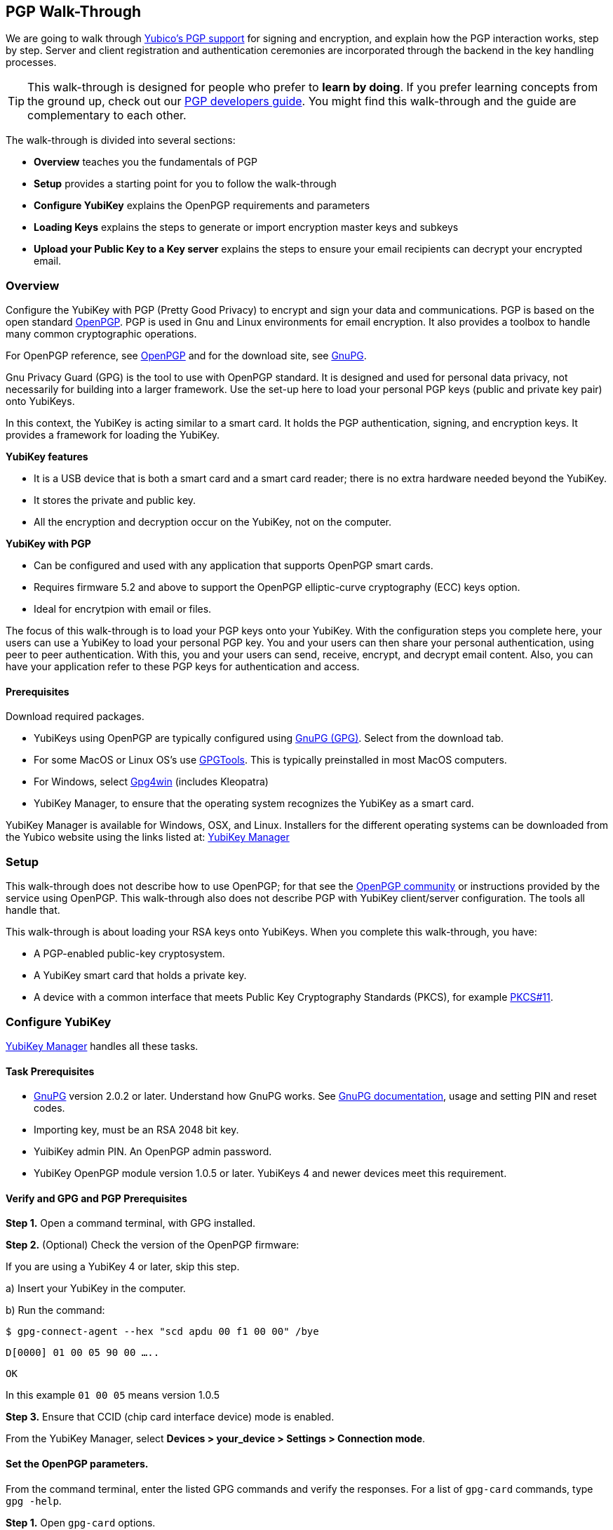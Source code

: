 == PGP Walk-Through

We are going to walk through link:https://developers.yubico.com/PGP/[Yubico's PGP support] for signing and encryption, and explain how the PGP interaction works, step by step. Server and client registration and authentication ceremonies are incorporated through the backend in the key handling processes.

TIP: This walk-through is designed for people who prefer to *learn by doing*. If you prefer learning concepts from the ground up, check out our link:https://developers.yubico.com/PGP/[PGP developers guide]. You might find this walk-through and the guide are complementary to each other.

The walk-through is divided into several sections:

* *Overview* teaches you the fundamentals of PGP

* *Setup* provides a starting point for you to follow the walk-through

* *Configure YubiKey* explains the OpenPGP requirements and parameters

* *Loading Keys* explains the steps to generate or import encryption master keys and subkeys

* *Upload your Public Key to a Key server* explains the steps to ensure your email recipients can decrypt your encrypted email.

=== Overview

Configure the YubiKey with PGP (Pretty Good Privacy) to encrypt and sign your data and communications. PGP is based on the open standard link:https://www.openpgp.org/[OpenPGP]. PGP is used in Gnu and Linux environments for email encryption. It also provides a toolbox to handle many common cryptographic operations.

For OpenPGP reference, see link:https://www.openpgp.org/[OpenPGP] and for the download site, see link:https://www.gnupg.org/download/index.html[GnuPG].

Gnu Privacy Guard (GPG) is the tool to use with OpenPGP standard. It is designed and used for personal data privacy, not necessarily for building into a larger framework. Use the set-up here to load your personal PGP keys (public and private key pair) onto YubiKeys.

In this context, the YubiKey is acting similar to a smart card. It holds the PGP authentication, signing, and encryption keys. It provides a framework for loading the YubiKey.

*YubiKey features*

* It is a USB device that is both a smart card and a smart card reader; there is no extra hardware needed beyond the YubiKey.

* It stores the private and public key.

* All the encryption and decryption occur on the YubiKey, not on the computer.

*YubiKey with PGP*

* Can be configured and used with any application that supports OpenPGP smart cards.

* Requires firmware 5.2 and above to support the OpenPGP elliptic-curve cryptography (ECC) keys option.

* Ideal for encrytpion with email or files.

The focus of this walk-through is to load your PGP keys onto your YubiKey. With the configuration steps you complete here, your users can use a YubiKey to load your personal PGP key. You and your users can then share your personal authentication, using peer to peer authentication. With this, you and your users can send, receive, encrypt, and decrypt email content. Also, you can have your application refer to these PGP keys for authentication and access.


==== Prerequisites
Download required packages.

* YubiKeys using OpenPGP are typically configured using link:https://www.gnupg.org/[GnuPG (GPG)].  Select from the download tab.

* For some MacOS or Linux OS's use link:https://gpgtools.org/[GPGTools]. This is typically preinstalled in most MacOS computers.

* For Windows, select link:https://gpg4win.org/download.html[Gpg4win] (includes Kleopatra)

* YubiKey Manager, to ensure that the operating system recognizes the YubiKey as a smart card.

YubiKey Manager is available for Windows, OSX, and Linux. Installers for the different operating systems can be downloaded from the Yubico website using the links listed at: link:https://www.yubico.com/products/services-software/download/yubikey-manager/[YubiKey Manager]


=== Setup

This walk-through does not describe how to use OpenPGP; for that see the link:https://www.openpgp.org/community/[OpenPGP community] or instructions provided by the service using OpenPGP. This walk-through also does not describe PGP with YubiKey client/server configuration. The tools all handle that.

This walk-through is about loading your RSA keys onto YubiKeys. When you complete this walk-through, you have:

* A PGP-enabled public-key cryptosystem.

* A YubiKey smart card that holds a private key.

* A device with a common interface that meets Public Key Cryptography Standards (PKCS), for example link:http://docs.oasis-open.org/pkcs11/pkcs11-base/v2.40/os/pkcs11-base-v2.40-os.html[PKCS#11].



=== Configure YubiKey

link:https://www.yubico.com/products/services-software/download/yubikey-manager/[YubiKey Manager] handles all these tasks.


==== Task Prerequisites

* link:https://www.gnupg.org/[GnuPG] version 2.0.2 or later. Understand how GnuPG works. See link:https://www.gnupg.org/documentation/[GnuPG documentation], usage and setting PIN and reset codes.

* Importing key, must be an RSA 2048 bit key.

* YuibiKey admin PIN. An OpenPGP admin password.

* YubiKey OpenPGP module version 1.0.5 or later. YubiKeys 4 and newer devices meet this requirement.


==== Verify and GPG and PGP Prerequisites

*Step 1.* Open a command terminal, with GPG installed.

*Step 2.* (Optional) Check the version of the OpenPGP firmware:

If you are using a YubiKey 4 or later, skip this step.

a)	Insert your YubiKey in the computer.

b)	Run the command:

`$ gpg-connect-agent --hex "scd apdu 00 f1 00 00" /bye`

`D[0000]  01 00 05 90 00                             .....`

`OK`

In this example `01 00 05` means version 1.0.5

*Step 3.* Ensure that CCID (chip card interface device) mode is enabled.

From the YubiKey Manager, select *Devices > your_device > Settings > Connection mode*.


==== Set the OpenPGP parameters.

From the command terminal, enter the listed GPG commands and verify the responses. For a list of `gpg-card` commands, type `gpg -help`.

*Step 1.* Open `gpg-card` options.

....
user@debian:~$ gpg --card-edit
Application ID ...: D2760001240102000060000000420000
Version ..........: 2.0
Manufacturer .....: unknown
Serial number ....: 00000042
Name of cardholder: [not set]
Language prefs ...: [not set]
Sex ..............: unspecified
URL of public key : [not set]
Login data .......: [not set]
Signature PIN ....: forced
Key attributes ...: 2048R 2048R 2048R
Max. PIN lengths .: 127 127 127
PIN retry counter : 3 3 3
Signature counter : 0
Signature key ....: [none]
Encryption key....: [none]
Authentication key: [none]
General key info..: [none]
....

*Step 2.* Set administrator permission.

....
gpg/card> admin
Admin commands are allowed
....

*Step 3.* Change passwords Open password option.

You are changing two PINs: the admin PIN, and the day-to-day PIN

Have two PINs picked out – minimum 8 digits each (only digits, no symbols or letters). Or use an online link:https://lastpass.com/generatepassword.php[random number generator]

Safeguard these PINS very, very well and *do not lose them*.

....
gpg/card> passwd
gpg: OpenPGP card no. D2760001240102000060000000420000 detected
1 - change PIN
2 - unblock PIN
3 - change Admin PIN
4 - set the Reset Code
Q - quit
....

*Step 4.* Change Admin password. Enter the default PIN, to get permission to change.

The default admin PIN is: 12345678

....
Your selection? 3
12345678
PIN changed.
1 - change PIN
2 - unblock PIN
3 - change Admin PIN
4 - set the Reset Code
Q - quit
....

*Step 5.* Change day-to-day password. Enter the default PIN, to get permission to change.

The default admin PIN is: 12345678

....
Your selection? 1
PIN changed.
1 - change PIN
2 - unblock PIN
3 - change Admin PIN
4 - set the Reset Code
Q - quit
Your selection? q
....

*Step 6.* Optionally, set user information.

Use this to distinguish each user that has access to the encryption group.

....
gpg/card> name
Cardholder's surname: Josefsson
Cardholder's given name: Simon

gpg/card> lang
Language preferences: sv

gpg/card> url
URL to retrieve public key: https://josefsson.org/1c5c4717.txt

gpg/card> sex
Sex ((M)ale, (F)emale or space): m

gpg/card> login
Login data (account name): jas

gpg/card>
Application ID ...: D2760001240102000060000000420000
Version ..........: 2.0
Manufacturer .....: unknown
Serial number ....: 00000042
Name of cardholder: Simon Josefsson
Language prefs ...: sv
Sex ..............: male
URL of public key : https://josefsson.org/1c5c4717.txt
Login data .......: jas
Signature PIN ....: forced
Key attributes ...: 2048R 2048R 2048R
Max. PIN lengths .: 127 127 127
PIN retry counter : 3 3 3
Signature counter : 0
Signature key ....: [none]
Encryption key....: [none]
Authentication key: [none]
General key info..: [none]

gpg/card> quit
user@debian:~$
....

*Step 7.* Optionally, activate YubiKey Touch.

Install custom bash script, yubitouch.sh.

`$ ./yubitouch.sh sig on`

`All done!`


=== Loading Keys

*NOTE:* Ensure your laptop is disconnected from the internet.

Load existing or generate new PGP keys to a YubiKey.  Two key types are required: Master key that never changes. Sub keys that can change. There can be multiple Sub-keys per Master key.

  * Master key – used to manage. The master key cannot expire.
  * Sub keys – can be assigned conditions, for example expiration dates. Flash sign-in sub key and make new one. Keep master key.

*Step 1* Preparing Keys. Choose to Import or Generate keys.

*Import Existing Key.*

To get the PGP keys off of a USB drive with the keys and onto the YubiKey:

a)	Insert the USB thumb drive into the computer. Using File Explorer or Finder, locate the drive assigned to the USB drive. For example, D: or E: or whatever.

b)	From command terminal, change to the location of the USB drive. For example:

`$ cd D:`

c)	Confirm that the public and private keys are on the thumb drive by typing into the command terminal:

`$ dir`

This command displays a list files on the thumb drive.

d)	Confirm that the keys are on your hard drive GPG key ring by typing into the command terminal:

`$ gpg --list-secret-keys`

e)	Run the import command on both the public and the private keys.

This is a two-step process: First we import the keys onto the hard drive GPG key ring. Then transfer the keys from the hard drive onto the YubiKey.

To execute the first step, type the following into the command terminal:

`$ gpg --allow-secret-key-import --import [my_private_key.asc]`

This command imports both the public and the private key.

*Generate a Master Key.*

Complete this task only if do not have an RSA key to load. (If you generate a key on device, you do know where the device has been because you cannot export without the device and admin-never share option. If you use the import a key option, you can have a backup.)

If you have keys, skip this step and proceed to Step 2.

First your create Master key. Then your create sub-keys (Step 2).

a) Initiate the command driven wizard.

....
$ gpg --gen-key
gpg (GnuPG) 2.0.22; Copyright (C) 2013 Free Software Foundation, Inc.
This is free software: you are free to change and redistribute it.
There is NO WARRANTY, to the extent permitted by law.
Please select what kind of key you want:
   (1) RSA and RSA (default)
   (2) DSA and Elgamal
   (3) DSA (sign only)
   (4) RSA (sign only)
Your selection?
....

b) Set size, type limits, and expiration date.

....
RSA keys may be between 1024 and 4096 bits long.
What keysize do you want? (2048)
Requested keysize is 2048 bits
Please specify how long the key should be valid.
         0 = key does not expire
      <n>  = key expires in n days
      <n>w = key expires in n weeks
      <n>m = key expires in n months
      <n>y = key expires in n years
Key is valid for? (0)
....

c) Associate a real name, email address, and optionally add a comment for this key.
   Confirm the provided information.

....
Real name:
Email address:
Comment:
You selected this USER-ID:
    "Foo Bar <foo@example.com>"
Change (N)ame, (C)omment, (E)mail or (O)kay/(Q)uit?
....

d) Record the ID of the key. In this example the ID is 13AFCE85.

....
We need to generate a lot of random bytes. It is a good idea to perform some other action (type on the keyboard, move the mouse, utilize the disks) during the prime generation; this gives the random number generator a better chance to gain enough entropy.

gpg: key 13AFCE85 marked as ultimately trusted
public and secret key created and signed.
gpg: checking the trustdb
gpg: 3 marginal(s) needed, 1 complete(s) needed, PGP trust model
gpg: depth: 0  valid:  4  signed:  8  trust: 0-, 0q, 0n, 0m, 0f, 4u
gpg: depth: 1  valid:  8  signed:  2  trust: 3-, 0q, 0n, 5m, 0f, 0u
gpg: next trustdb check due at 2014-03-23
pub  2048R/13AFCE85 2014-03-07 [expires: 2014-06-15]
Key fingerprint = 743A 2D58 688A 9E9E B4FC  493F 70D1 D7A8 13AF CE85
uid   Foo Bar <foo@example.com>
sub   2048R/D7421CDF 2014-03-07 [expires: 2014-06-15]
....

*Step 2* Add an Authentication Key (sub-key).

a) Add authentication sub-key.

....
$ gpg --expert --edit-key 13AFCE85
gpg (GnuPG) 2.0.22; Copyright (C) 2013 Free Software Foundation, Inc.
This is free software: you are free to change and redistribute it.
There is NO WARRANTY, to the extent permitted by law.
Secret key is available.
pub 2048R/13AFCE85 created: 2014-03-07 expires: 2014-06-15 usage: SC
                   trust: ultimate      validity: ultimate
sub 2048R/D7421CDF created: 2014-03-07 expires: 2014-06-15 usage: E
[ultimate] (1). Foo Bar foo@example.com

gpg> addkey
2048-bit RSA key, ID 13AFCE85, created 2014-03-07
....

b) Select 8 to attach another RSA key to our key.

....
Please select what kind of key you want:
   (3) DSA (sign only)
   (4) RSA (sign only)
   (5) Elgamal (encrypt only)
   (6) RSA (encrypt only)
   (7) DSA (set your own capabilities)
   (8) RSA (set your own capabilities)
Your selection?
....

c) Get a pure authentication key, select A, then S, then E. When done select Q to continue.

....
Possible actions for a RSA key: Sign Encrypt Authenticate
Current allowed actions: Sign Encrypt
   (S) Toggle the sign capability
   (E) Toggle the encrypt capability
   (A) Toggle the authenticate capability
   (Q) Finished
Your selection?
....

d) Set key size as 2048 bits.

....
RSA keys may be between 1024 and 4096 bits long.
What keysize do you want? (2048)
....

e) Select the same expiry you set previously. Confirm by entering y.

....
Requested keysize is 2048 bits
Please specify how long the key should be valid.
         0 = key does not expire
      <n>  = key expires in n days
      <n>w = key expires in n weeks
      <n>m = key expires in n months
      <n>y = key expires in n years
Key is valid for? (0)
Is this correct? (y/N) y
Really create? (y/N) y
We need to generate a lot of random bytes. It is a good idea to perform some other action (type on the keyboard, move the mouse, utilize the disks) during the prime generation; this gives the random number generator a better chance to gain enough entropy.
pub 2048R/13AFCE85 created: 2014-03-07 expires: 2014-06-15 usage: SC
                   trust: ultimate      validity: ultimate
sub 2048R/D7421CDF created: 2014-03-07 expires: 2014-06-15 usage: E
sub 2048R/B4000C55 created: 2014-03-07 expires: 2014-06-15 usage: A
[ultimate] (1). Foo Bar foo@example.com

gpg> Save changes? (y/N) y
....

*Step 3* Backup your Key.

Create your backup and store it in a secure offline location.

`gpg --export-secret-key --armor 13AFCE85`

*Step 4* Import the Key to your YubiKey.

a) Start import key.

....
$ gpg --edit-key 13AFCE85
gpg (GnuPG) 2.0.22; Copyright (C) 2013 Free Software Foundation, Inc.
This is free software: you are free to change and redistribute it.
There is NO WARRANTY, to the extent permitted by law.
Secret key is available.
pub 2048R/13AFCE85 created: 2014-03-07 expires: 2014-06-15 usage: SC
                   trust: ultimate      validity: ultimate
sub 2048R/D7421CDF created: 2014-03-07 expires: 2014-06-15 usage: E
sub 2048R/B4000C55 created: 2014-03-07 expires: 2014-06-15 usage: A
[ultimate] (1). Foo Bar <foo@example.com>
....

b) Move the primary key to the YubiKey PGP Signature slot.

....
gpg> toggle
sec  2048R/13AFCE85  created: 2014-03-07  expires: 2014-06-15
ssb  2048R/D7421CDF  created: 2014-03-07  expires: never
ssb  2048R/B4000C55  created: 2014-03-07  expires: never
(1)  Foo Bar <foo@example.com>
gpg> keytocard
Really move the primary key? (y/N) y
Signature key ....: [none]
Encryption key....: [none]
Authentication key: [none]
Please select where to store the key:
   (1) Signature key
   (3) Authentication key
Your selection? 1
gpg> key 1
sec 2048R/13AFCE85 created: 2014-03-07 expires: 2014-06-15
                   card-no: 0000 00000001
ssb* 2048R/D7421CDF created: 2014-03-07 expires: never
ssb  2048R/B4000C55 created: 2014-03-07 expires: never
(1)  Foo Bar <foo@example.com>
....

c) Move the Encryption key.

....
gpg> keytocard
Signature key ....: 743A 2D58 688A 9E9E B4FC  493F 70D1 D7A8 13AF CE85
Encryption key....: [none]
Authentication key: [none]
Please select where to store the key:
   (2) Encryption key
Your selection? 2
....

d) Move the Authentication key to the YubiKey.

....
gpg> key 1
sec 2048R/13AFCE85 created: 2014-03-07 expires: 2014-06-15
                   card-no: 0000 00000001
ssb 2048R/D7421CDF created: 2014-03-07 expires: never
                   card-no: 0000 00000001
ssb 2048R/B4000C55 created: 2014-03-07 expires: never
(1)  Foo Bar <foo@example.com>
gpg> key 2
sec 2048R/13AFCE85 created: 2014-03-07 expires: 2014-06-15
                   card-no: 0000 00000001
ssb 2048R/D7421CDF created: 2014-03-07 expires: never
                    card-no: 0000 00000001
ssb* 2048R/B4000C55 created: 2014-03-07 expires: never
(1)  Foo Bar <foo@example.com>
gpg> keytocard
Signature key ....:743A 2D58 688A 9E9E B4FC 493F 70D1 D7A8 13AF CE85
Encryption key....:8D17 89A0 5C2F B804 22E5 5C04 8A68 9CC0 D742 1CDF
Authentication key: [none]
Please select where to store the key:
   (3) Authentication key
Your selection? 3
....

e) Save the keyring.

....
gpg> quit
Save changes? (y/N) y
....

The secret key is no longer stored on your computer. A pointer on the computer indicates that the secret key is stored on the YubiKey smart card.

*Step 5.* Confirm the keys are ‘sharded’ by using Kleopatra.

Open Kleopatra and navigate to the certificates list. A card icon next to each key indicates it is ‘sharded’.


=== Upload Your Public Key to a Keyserver

*Step 1.* Reconnect your laptop to the Internet.

*Step 2.* Open Kleopatra and select *File > Export Certificates*.

The default keyserver is Kleopata is `keys.gnupg.net`

To change the keyserver, select *Settings > Configure Kleopatra*


=== Demo – Using Thunderbird

To test your email encryption using the YubiKey keys you created in this walk-through, use the open source Mozilla email tool, Thunderbird.

==== Prerequisites

 * Required: link:https://www.thunderbird.net/en-US/[Thunderbird email]

 * Required: link:https://www.enigmail.net/home/index.php[Enigmail add-on]. To link:https://www.enigmail.net/home/donations.php[donate to Enigmail]

 * Optional: link:https://exquilla.zendesk.com/home[ExQuilla]

ExQuilla lets Thunderbird communicate to your Microsoft Exchange server in the EWS protocol.

It won’t make new email notification any better.

But will download email just as fast and will transfer over your existing Outlook folders better than if you configure Thunderbird with IMAP (assuming that your Microsoft Exchange server still supports IMAP).

It costs $10 / annually after a 60-day trial license.


==== Configure Enigmail

Ensure your encryption keys are ready. Complete the steps in this walk-through.

*Step 1.*	Start the Enigmail setup wizard.

*Step 2.*	The *Enigmail Setup Wizard > Key Selection > Create A Key To Sign And Encrypt Email* panel, displays the following message:

We have detected that you already have an OpenPGP key. You can either use one of your existing keys to sign, encrypt and decrypt emails, or you can create a new key pair.

*Step 3.*	Click the option, *I want to select one of the keys below to signing and encrypting my email*.

*Step 4.*	Select the Account/User ID you created.

If your Account/User ID and Key ID are listed, you have successfully implemented the YubiKey PGP encryption configuration.


=== Wrapping up
Congratulations! You've completed all the steps to encrypt and authenticate with a PGP credential.


=== Help, I’m Stuck!

If you get stuck, you can check link: https://www.openpgp.org/community/[OpenPGP community] pages or the link:https://www.gnupg.org/index.html[GnuPG] pages.

If you don’t receive an answer, or remain stuck, please file an issue or open a support ticket and we’ll help you out.
